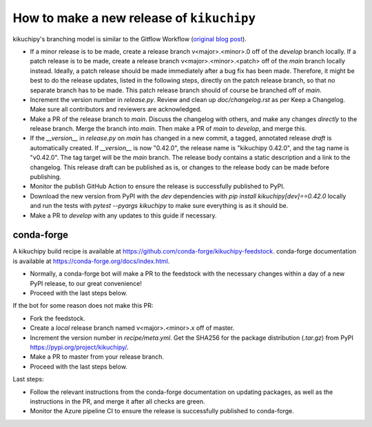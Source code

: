 How to make a new release of ``kikuchipy``
==========================================

kikuchipy's branching model is similar to the Gitflow Workflow (`original blog post
<https://nvie.com/posts/a-successful-git-branching-model/>`_).

- If a minor release is to be made, create a release branch v<major>.<minor>.0 off of
  the `develop` branch locally. If a patch release is to be made, create a release
  branch v<major>.<minor>.<patch> off of the `main` branch locally instead. Ideally, a
  patch release should be made immediately after a bug fix has been made. Therefore, it
  might be best to do the release updates, listed in the following steps, directly on
  the patch release branch, so that no separate branch has to be made. This patch
  release branch should of course be branched off of `main`.
- Increment the version number in `release.py`. Review and clean up `doc/changelog.rst`
  as per Keep a Changelog. Make sure all contributors and reviewers are acknowledged.
- Make a PR of the release branch to `main`. Discuss the changelog with others, and
  make any changes *directly* to the release branch. Merge the branch into `main`. Then
  make a PR of `main` to `develop`, and merge this.
- If the `__version__` in `release.py` on `main` has changed in a new commit, a tagged,
  annotated release *draft* is automatically created. If `__version__` is now "0.42.0",
  the release name is "kikuchipy 0.42.0", and the tag name is "v0.42.0". The tag target
  will be the `main` branch. The release body contains a static description and a link
  to the changelog. This release draft can be published as is, or changes to the release
  body can be made before publishing.
- Monitor the publish GitHub Action to ensure the release is successfully published to
  PyPI.
- Download the new version from PyPI with the `dev` dependencies with
  `pip install kikuchipy[dev]==0.42.0` locally and run the tests with
  `pytest --pyargs kikuchipy` to make sure everything is as it should be.
- Make a PR to `develop` with any updates to this guide if necessary.

conda-forge
-----------
A kikuchipy build recipe is available at
https://github.com/conda-forge/kikuchipy-feedstock. conda-forge documentation is
available at https://conda-forge.org/docs/index.html.

- Normally, a conda-forge bot will make a PR to the feedstock with the necessary
  changes within a day of a new PyPI release, to our great convenience!
- Proceed with the last steps below.

If the bot for some reason does not make this PR:

- Fork the feedstock.
- Create a *local* release branch named v<major>.<minor>.x off of master.
- Increment the version number in `recipe/meta.yml`. Get the SHA256 for the
  package distribution (`.tar.gz`) from PyPI
  https://pypi.org/project/kikuchipy/.
- Make a PR to master from your release branch.
- Proceed with the last steps below.

Last steps:

- Follow the relevant instructions from the conda-forge documentation on
  updating packages, as well as the instructions in the PR, and merge it after
  all checks are green.
- Monitor the Azure pipeline CI to ensure the release is successfully published
  to conda-forge.

